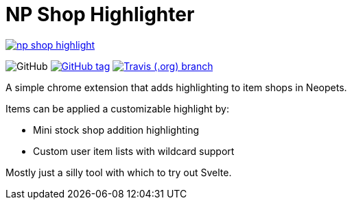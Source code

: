 = NP Shop Highlighter

image:https://badges.greenkeeper.io/Foxcapades/np-shop-highlight.svg[link="https://greenkeeper.io/"]

image:https://img.shields.io/github/license/Foxcapades/np-shop-highlight?style=flat-square[GitHub]
image:https://img.shields.io/github/release/Foxcapades/np-shop-highlight.svg?style=flat-square[GitHub tag,link=https://github.com/Foxcapades/np-shop-highlight/releases/latest]
image:https://img.shields.io/travis/Foxcapades/np-shop-highlight/master.svg?style=flat-square[Travis (.org) branch,link=https://travis-ci.org/Foxcapades/np-shop-highlight]

A simple chrome extension that adds highlighting to item shops in Neopets.

Items can be applied a customizable highlight by:

- Mini stock shop addition highlighting
- Custom user item lists with wildcard support

Mostly just a silly tool with which to try out Svelte.
